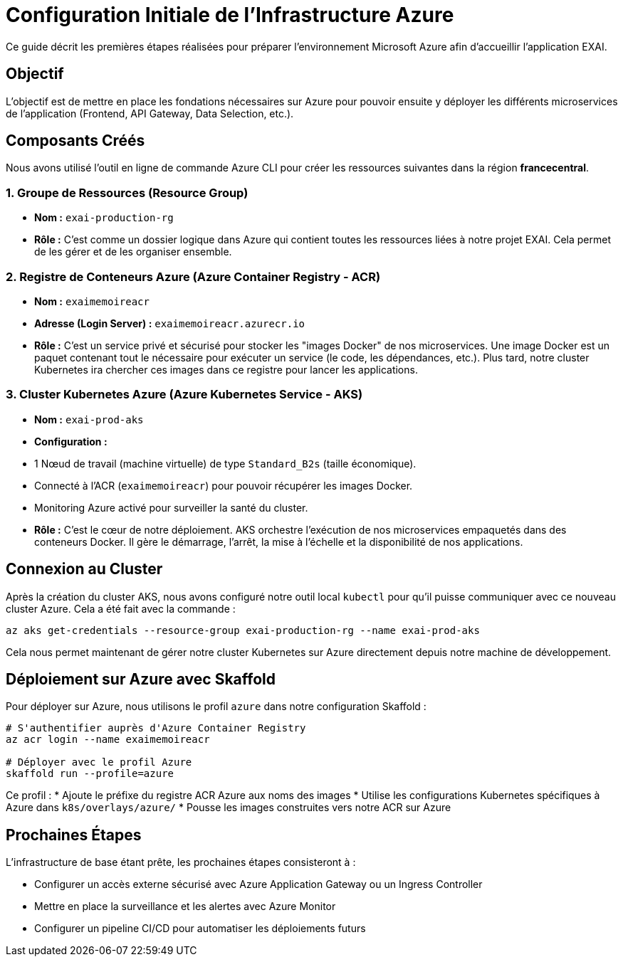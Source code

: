= Configuration Initiale de l'Infrastructure Azure

Ce guide décrit les premières étapes réalisées pour préparer l'environnement Microsoft Azure afin d'accueillir l'application EXAI.

== Objectif

L'objectif est de mettre en place les fondations nécessaires sur Azure pour pouvoir ensuite y déployer les différents microservices de l'application (Frontend, API Gateway, Data Selection, etc.).

== Composants Créés

Nous avons utilisé l'outil en ligne de commande Azure CLI pour créer les ressources suivantes dans la région *francecentral*.

=== 1. Groupe de Ressources (Resource Group)

*   **Nom :** `exai-production-rg`
*   **Rôle :** C'est comme un dossier logique dans Azure qui contient toutes les ressources liées à notre projet EXAI. Cela permet de les gérer et de les organiser ensemble.

=== 2. Registre de Conteneurs Azure (Azure Container Registry - ACR)

*   **Nom :** `exaimemoireacr`
*   **Adresse (Login Server) :** `exaimemoireacr.azurecr.io`
*   **Rôle :** C'est un service privé et sécurisé pour stocker les "images Docker" de nos microservices. Une image Docker est un paquet contenant tout le nécessaire pour exécuter un service (le code, les dépendances, etc.). Plus tard, notre cluster Kubernetes ira chercher ces images dans ce registre pour lancer les applications.

=== 3. Cluster Kubernetes Azure (Azure Kubernetes Service - AKS)

*   **Nom :** `exai-prod-aks`
*   **Configuration :**
    *   1 Nœud de travail (machine virtuelle) de type `Standard_B2s` (taille économique).
    *   Connecté à l'ACR (`exaimemoireacr`) pour pouvoir récupérer les images Docker.
    *   Monitoring Azure activé pour surveiller la santé du cluster.
*   **Rôle :** C'est le cœur de notre déploiement. AKS orchestre l'exécution de nos microservices empaquetés dans des conteneurs Docker. Il gère le démarrage, l'arrêt, la mise à l'échelle et la disponibilité de nos applications.

== Connexion au Cluster

Après la création du cluster AKS, nous avons configuré notre outil local `kubectl` pour qu'il puisse communiquer avec ce nouveau cluster Azure. Cela a été fait avec la commande :

[source,bash]
----
az aks get-credentials --resource-group exai-production-rg --name exai-prod-aks
----

Cela nous permet maintenant de gérer notre cluster Kubernetes sur Azure directement depuis notre machine de développement.

== Déploiement sur Azure avec Skaffold

Pour déployer sur Azure, nous utilisons le profil `azure` dans notre configuration Skaffold :

[source,bash]
----
# S'authentifier auprès d'Azure Container Registry
az acr login --name exaimemoireacr

# Déployer avec le profil Azure
skaffold run --profile=azure
----

Ce profil :
* Ajoute le préfixe du registre ACR Azure aux noms des images
* Utilise les configurations Kubernetes spécifiques à Azure dans `k8s/overlays/azure/`
* Pousse les images construites vers notre ACR sur Azure

== Prochaines Étapes

L'infrastructure de base étant prête, les prochaines étapes consisteront à :

*   Configurer un accès externe sécurisé avec Azure Application Gateway ou un Ingress Controller
*   Mettre en place la surveillance et les alertes avec Azure Monitor
*   Configurer un pipeline CI/CD pour automatiser les déploiements futurs 